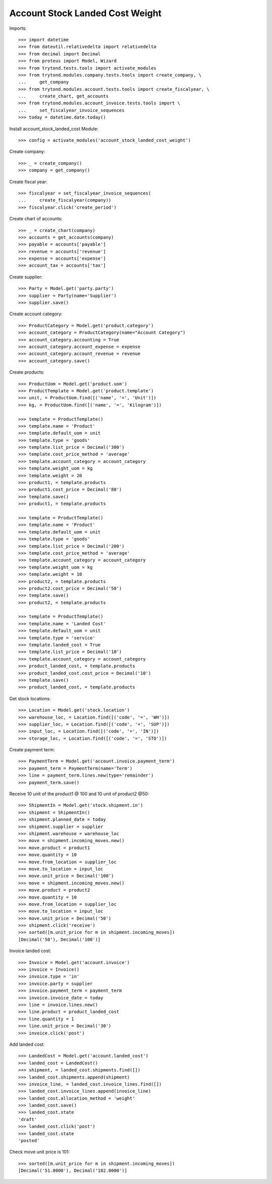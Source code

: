 ================================
Account Stock Landed Cost Weight
================================

Imports::

    >>> import datetime
    >>> from dateutil.relativedelta import relativedelta
    >>> from decimal import Decimal
    >>> from proteus import Model, Wizard
    >>> from trytond.tests.tools import activate_modules
    >>> from trytond.modules.company.tests.tools import create_company, \
    ...     get_company
    >>> from trytond.modules.account.tests.tools import create_fiscalyear, \
    ...     create_chart, get_accounts
    >>> from trytond.modules.account_invoice.tests.tools import \
    ...     set_fiscalyear_invoice_sequences
    >>> today = datetime.date.today()

Install account_stock_landed_cost Module::

    >>> config = activate_modules('account_stock_landed_cost_weight')

Create company::

    >>> _ = create_company()
    >>> company = get_company()

Create fiscal year::

    >>> fiscalyear = set_fiscalyear_invoice_sequences(
    ...     create_fiscalyear(company))
    >>> fiscalyear.click('create_period')

Create chart of accounts::

    >>> _ = create_chart(company)
    >>> accounts = get_accounts(company)
    >>> payable = accounts['payable']
    >>> revenue = accounts['revenue']
    >>> expense = accounts['expense']
    >>> account_tax = accounts['tax']

Create supplier::

    >>> Party = Model.get('party.party')
    >>> supplier = Party(name='Supplier')
    >>> supplier.save()

Create account category::

    >>> ProductCategory = Model.get('product.category')
    >>> account_category = ProductCategory(name="Account Category")
    >>> account_category.accounting = True
    >>> account_category.account_expense = expense
    >>> account_category.account_revenue = revenue
    >>> account_category.save()

Create products::

    >>> ProductUom = Model.get('product.uom')
    >>> ProductTemplate = Model.get('product.template')
    >>> unit, = ProductUom.find([('name', '=', 'Unit')])
    >>> kg, = ProductUom.find([('name', '=', 'Kilogram')])

    >>> template = ProductTemplate()
    >>> template.name = 'Product'
    >>> template.default_uom = unit
    >>> template.type = 'goods'
    >>> template.list_price = Decimal('300')
    >>> template.cost_price_method = 'average'
    >>> template.account_category = account_category
    >>> template.weight_uom = kg
    >>> template.weight = 20
    >>> product1, = template.products
    >>> product1.cost_price = Decimal('80')
    >>> template.save()
    >>> product1, = template.products

    >>> template = ProductTemplate()
    >>> template.name = 'Product'
    >>> template.default_uom = unit
    >>> template.type = 'goods'
    >>> template.list_price = Decimal('200')
    >>> template.cost_price_method = 'average'
    >>> template.account_category = account_category
    >>> template.weight_uom = kg
    >>> template.weight = 10
    >>> product2, = template.products
    >>> product2.cost_price = Decimal('50')
    >>> template.save()
    >>> product2, = template.products

    >>> template = ProductTemplate()
    >>> template.name = 'Landed Cost'
    >>> template.default_uom = unit
    >>> template.type = 'service'
    >>> template.landed_cost = True
    >>> template.list_price = Decimal('10')
    >>> template.account_category = account_category
    >>> product_landed_cost, = template.products
    >>> product_landed_cost.cost_price = Decimal('10')
    >>> template.save()
    >>> product_landed_cost, = template.products

Get stock locations::

    >>> Location = Model.get('stock.location')
    >>> warehouse_loc, = Location.find([('code', '=', 'WH')])
    >>> supplier_loc, = Location.find([('code', '=', 'SUP')])
    >>> input_loc, = Location.find([('code', '=', 'IN')])
    >>> storage_loc, = Location.find([('code', '=', 'STO')])

Create payment term::

    >>> PaymentTerm = Model.get('account.invoice.payment_term')
    >>> payment_term = PaymentTerm(name='Term')
    >>> line = payment_term.lines.new(type='remainder')
    >>> payment_term.save()

Receive 10 unit of the product1 @ 100 and 10 unit of product2 @50::

    >>> ShipmentIn = Model.get('stock.shipment.in')
    >>> shipment = ShipmentIn()
    >>> shipment.planned_date = today
    >>> shipment.supplier = supplier
    >>> shipment.warehouse = warehouse_loc
    >>> move = shipment.incoming_moves.new()
    >>> move.product = product1
    >>> move.quantity = 10
    >>> move.from_location = supplier_loc
    >>> move.to_location = input_loc
    >>> move.unit_price = Decimal('100')
    >>> move = shipment.incoming_moves.new()
    >>> move.product = product2
    >>> move.quantity = 10
    >>> move.from_location = supplier_loc
    >>> move.to_location = input_loc
    >>> move.unit_price = Decimal('50')
    >>> shipment.click('receive')
    >>> sorted([m.unit_price for m in shipment.incoming_moves])
    [Decimal('50'), Decimal('100')]

Invoice landed cost::

    >>> Invoice = Model.get('account.invoice')
    >>> invoice = Invoice()
    >>> invoice.type = 'in'
    >>> invoice.party = supplier
    >>> invoice.payment_term = payment_term
    >>> invoice.invoice_date = today
    >>> line = invoice.lines.new()
    >>> line.product = product_landed_cost
    >>> line.quantity = 1
    >>> line.unit_price = Decimal('30')
    >>> invoice.click('post')

Add landed cost::

    >>> LandedCost = Model.get('account.landed_cost')
    >>> landed_cost = LandedCost()
    >>> shipment, = landed_cost.shipments.find([])
    >>> landed_cost.shipments.append(shipment)
    >>> invoice_line, = landed_cost.invoice_lines.find([])
    >>> landed_cost.invoice_lines.append(invoice_line)
    >>> landed_cost.allocation_method = 'weight'
    >>> landed_cost.save()
    >>> landed_cost.state
    'draft'
    >>> landed_cost.click('post')
    >>> landed_cost.state
    'posted'

Check move unit price is 101::

    >>> sorted([m.unit_price for m in shipment.incoming_moves])
    [Decimal('51.0000'), Decimal('102.0000')]
